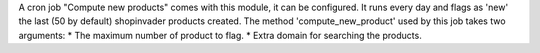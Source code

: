 A cron job "Compute new products" comes with this module, it can be configured.
It runs every day and flags as 'new' the last (50 by default) shopinvader products created.
The method 'compute_new_product' used by this job takes two arguments:
* The maximum number of product to flag.
* Extra domain for searching the products.
